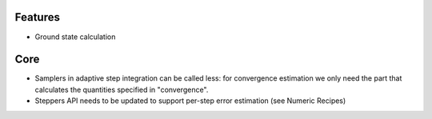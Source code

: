 Features
========

- Ground state calculation


Core
====

- Samplers in adaptive step integration can be called less: for convergence estimation we only need the part that calculates the quantities specified in "convergence".
- Steppers API needs to be updated to support per-step error estimation (see Numeric Recipes)

